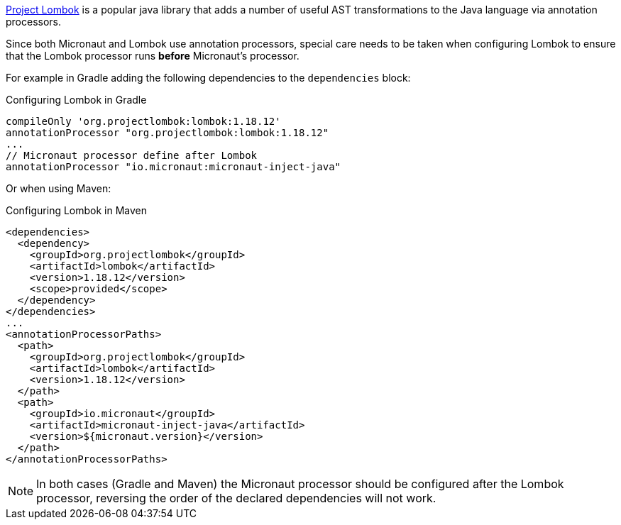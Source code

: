 https://projectlombok.org[Project Lombok] is a popular java library that adds a number of useful AST transformations to the Java language via annotation processors.

Since both Micronaut and Lombok use annotation processors, special care needs to be taken when configuring Lombok to ensure that the Lombok processor runs *before* Micronaut's processor.

For example in Gradle adding the following dependencies to the `dependencies` block:

.Configuring Lombok in Gradle
[source,groovy]
----
compileOnly 'org.projectlombok:lombok:1.18.12'
annotationProcessor "org.projectlombok:lombok:1.18.12"
...
// Micronaut processor define after Lombok
annotationProcessor "io.micronaut:micronaut-inject-java"
----

Or when using Maven:

.Configuring Lombok in Maven
[source,xml]
----
<dependencies>
  <dependency>
    <groupId>org.projectlombok</groupId>
    <artifactId>lombok</artifactId>
    <version>1.18.12</version>
    <scope>provided</scope>
  </dependency>
</dependencies>
...
<annotationProcessorPaths>
  <path>
    <groupId>org.projectlombok</groupId>
    <artifactId>lombok</artifactId>
    <version>1.18.12</version>
  </path>
  <path>
    <groupId>io.micronaut</groupId>
    <artifactId>micronaut-inject-java</artifactId>
    <version>${micronaut.version}</version>
  </path>
</annotationProcessorPaths>
----

NOTE: In both cases (Gradle and Maven) the Micronaut processor should be configured after the Lombok processor, reversing the order of the declared dependencies will not work.

